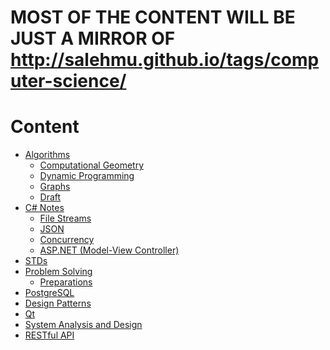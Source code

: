 * MOST OF THE CONTENT WILL BE JUST A MIRROR OF http://salehmu.github.io/tags/computer-science/
* Content
+ [[file:algo/][Algorithms]]
  + [[file:algo/geomtry][Computational Geometry]]
  + [[file:algo/dp][Dynamic Programming]]
  + [[file:algo/graphs/][Graphs]]
  + [[file:algo/other.org][Draft]]
+ [[file:csharp/][C# Notes]]
  + [[file:csharp/files.org][File Streams]]
  + [[file:csharp/json.org][JSON]]
  + [[file:csharp/Concurrency.org][Concurrency]]
  + [[file:csharp/mvc.org][ASP.NET (Model-View Controller)]]
+ [[file:STD/][STDs]]
+ [[file:ps/][Problem Solving]]
  + [[file:ps/perparation/README.org][Preparations]]
+ [[file:psql/][PostgreSQL]]
+ [[file:ptrns/README.org][Design Patterns]]
+ [[file:qt/README.org][Qt]]
+ [[file:system/s-a-d.org][System Analysis and Design]]
+ [[https://github.com/salehmu/leet/blob/main/API/Designing%20RESTful%20API.org][RESTful API]]
